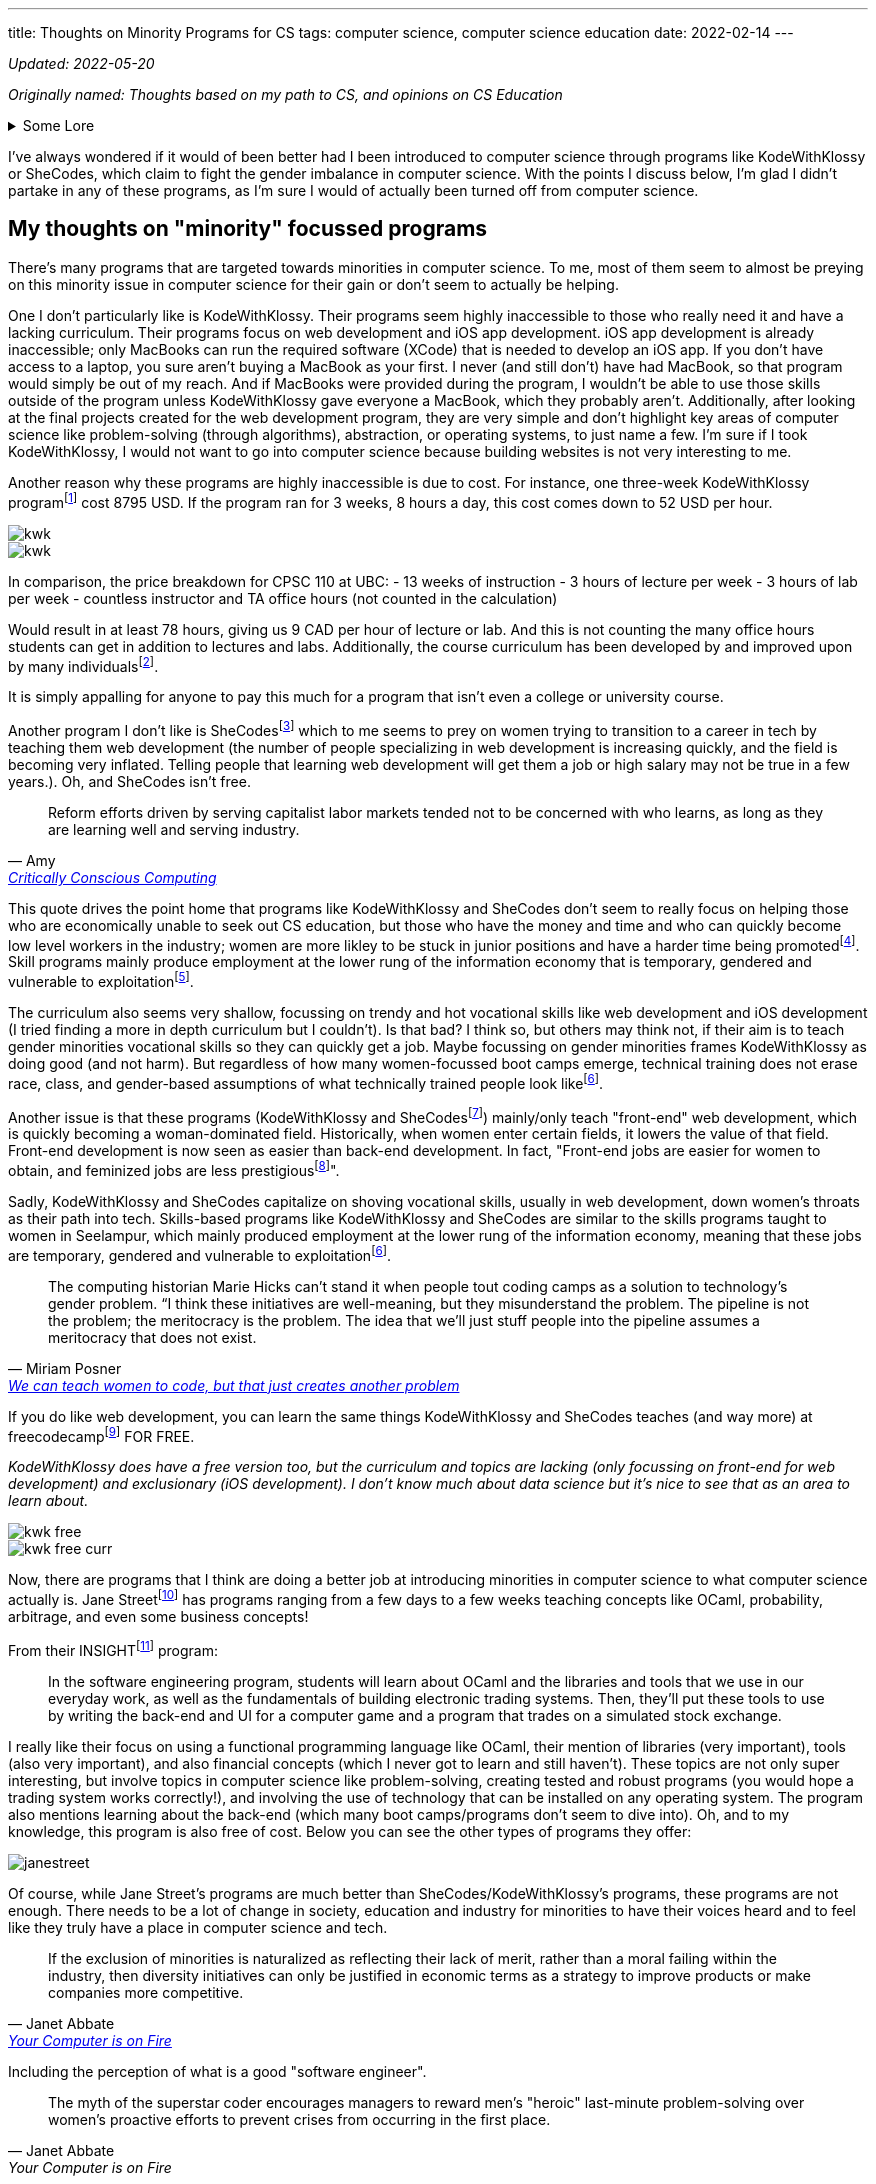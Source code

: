 ---
title: Thoughts on Minority Programs for CS
tags: computer science, computer science education
date: 2022-02-14
---

_Updated: 2022-05-20_

_Originally named: Thoughts based on my path to CS, and opinions on
CS Education_

.Some Lore
[%collapsible]
====
When I was in my first year of university, I began to believe that I
wasted my time in high school. I wished that I started learning about
computer science sooner. I had invested a lot of time into chemistry in
high school and then pivoted to majoring in computer science in
university. These two subjects don’t have much in relation at all. It
seemed like while everyone else (in computer science) was learning about
AI and web development, while I was busy learning chemistry and other
IB-related things (English IB HL people know how tough this course was).

By the end of my first year, I was utterly confused. In class, we
learned about graph traversals, proofs, and logic, but I kept hearing
everyone talk about doing "Full Stack" development. So I decided to
learn more about that and had a horrible time learning about it. I
wasn’t interested in HTML or JavaScript, and I didn’t want to build
websites. Due to my limited exposure to computer science, I was lead to
believe that computer science was just building websites! 
I did some hackathons and tried learning stuff over
the summer, but nothing stuck and I began to feel like this wasn’t the
path I wanted to take in university.

At the beginning of my second year, I was thinking of switching my major
(which was currently in computer science) to a major in
chemistry. That’s when I started taking more chemistry and health
science courses. And being in those chemistry classes was a fresh of
breath air for me; no one talked about JavaScript, internships, or side
projects. There was occasional talk about undergrad research, but the
environment in health science classes was less stifling for me than
computer science classes.

I think a reason for this is because everyone in health science classes
had more or less the same amount of knowledge. First and second-year
chemistry classes were enjoyable for me because I had taken Chemistry IB
HL. Biology, biochemistry, and microbiology classes were enjoyable for
me because I had the same basis of biology and chemistry as everyone
else. I didn’t feel like I was very behind in the same way that I
did in computer science classes. In my organic chemistry class, we were
collectively confused, which is a nice feeling to have vs. being the
only one confused.

In computer science, many of my classmates (mostly men) had already
started programming in high school. They talked among themselves about
topics I didn’t understand and were able to easily answer in-class
questions. It felt like a club I was shut out of because I wasn’t
spending time in high school programming. But when the midterm mark
distribution came out, I was never terribly below average; sometimes
above, and sometimes just average. So why did I always feel intimidated
and out of place?

I’m not sure. But now in my third year, I’m no longer regret how I spent my years in
high school because I enjoyed my time in high school.
Chemistry will always be something I love. For the longest time, I
couldn’t justify taking courses in chemistry or biochemistry in
university because I thought I should only spend money on courses that
had better a return. Wouldn’t it be better to spend money on a computer
science course that could allow me to make more money, than a chemistry
course that I was just interested in? I had this mindset for the first
two years of my undergrad degree. This resulted in me flip-flopping
between courses (never having a good timetable) and choosing courses
that "sounded good", rather than if I actually wanted to learn about
the topic. Eventually, I realized that I was wasting more time trying to
force myself to like some courses; what would happen if I took that
organic chemistry course instead of the databases course? Hopefully,
nothing much, because I’m in that organic chemistry course right now.
Additionally, I’ve found out that I’m interested in programming
languages (how they are designed) and operating systems/compilers (how
that programming language is turned into assembly and how hardware and
software communicate with each other). So I don’t think I’ll be taking
that database course.

== Why I no longer wish that I did computer science in high school

One large reason I never ventured into computer science in high school
was that I didn’t have good resources near me. Out of all the women in
my IB class, only 2 (including me) decided to not do a degree in the
health sciences. In my daily life, no one I talked to talked about
computer science.

One reason why I loved chemistry is that I had a wealth of resources
near me to foster that passion. I started learning about orbitals in
junior high and hand drew a periodic table that has hung in my room for
8 years. My father (who also shares the same passion for chemistry)
actively encouraged my interests and gave me resources so I could
self-learn at a young age. Additionally, the Science 10 (and junior
high) curriculum had chemistry integrated into it, so I didn’t have to
do much self-directed learning once I entered high school. I also had
friends I could talk to about chemistry, a teacher who was passionate
about teaching chemistry, and an advanced curriculum in chemistry thanks
to IB that went above and beyond the Alberta high school chemistry
curriculum.

On the other hand, I didn’t have any external factors for pursuing
computer science. The computer science program at my high school in
Calgary was unbeknownst to me (I didn’t know if they had a computer
science program at the time), my parents never really mentioned computer
science to me, and no one around me was talking about computer science.
I had never learned about computer science or even had it mentioned to
me until my last year of high school, which was when computer science
became the next hottest thing to major in.

I was scared that a major in chemistry would result in a futile career,
which is why I decided to major in computer science. I don’t like that
this was the reason for me to set foot into computer science, but I’m
glad this is no longer the reason that I’m staying. There are many
reasons why I’m staying:

* computers can help us in many other areas, like drug research and DNA sequencing
* the way computers work is very interesting; it’s both fragile and robust, like the way our bodies work. Crazy stuff.
* I like knowing exactly how something works. This is a reason why I’m
interested in low-level computing/compiler/operating systems. Lots of
abstractions hide the ugly details, but I like to know those ugly details.

Many university courses helped me realize those reasons why I’m staying
in computer science; CPSC 110 and CPSC 213. Not only did I enjoy the
content, but the professors inspired me and interested me!

CPSC 110 taught me so many concepts I didn’t even know I was learning. I learned about:
* data structures like graphs and linked lists and how we can use data structures to model data from the real world
* graph traversals, to extract relationships out of data structures 
* program design 
* test-driven development 
* abstraction

CPSC 213 was the course that FINALLY allowed me to understand: 
* pointers 
* how code becomes understandable to a computer 
* how and why a stack overflow can occur from too many recursive calls 
* why we care about memory usage

I’m excited about higher-level courses, and to also combine what I will
learn in computer science with chemistry and biochemistry. I don’t think
learning computer science in high school would have resulted in where I
am today. Taking my first computer science in university from a
world-renown professor who tailored the course for years, has shaped the
way I think about programming and computer science differently; I think
about code in a more functional paradigm than an imperative paradigm.
The computer science curriculum at my high school touches on OOP
concepts and imperative programming before recursion and functional
programming concepts. I’m glad I was introduced to functional
programming concepts before imperative ones because this has made
learning concepts in other classes much easier. The way a university
lays out its computer science curriculum is more thought out than a high
school one (I think, at least in high schools from Calgary), so this is
also another reason I no longer regret how I spent my time in high
school.
====

I’ve always wondered if it would of been better had I been introduced to
computer science through programs like KodeWithKlossy or SheCodes, which
claim to fight the gender imbalance in computer science. With the points
I discuss below, I’m glad I didn’t partake in any of these programs, as
I’m sure I would of actually been turned off from computer science.

== My thoughts on "minority" focussed programs

There’s many programs that are targeted towards minorities in computer
science. To me, most of them seem to almost be preying on this minority
issue in computer science for their gain or don’t seem to actually be
helping.

One I don’t particularly like is KodeWithKlossy. Their programs seem
highly inaccessible to those who really need it and have a lacking
curriculum. Their programs focus on web development and iOS app
development. iOS app development is already inaccessible; only MacBooks
can run the required software (XCode) that is needed to develop an iOS
app. If you don’t have access to a laptop, you sure aren’t buying a
MacBook as your first. I never (and still don’t) have had MacBook, so
that program would simply be out of my reach. And if MacBooks were
provided during the program, I wouldn’t be able to use those skills
outside of the program unless KodeWithKlossy gave everyone a MacBook,
which they probably aren’t. Additionally, after looking at the final
projects created for the web development program, they are very simple
and don’t highlight key areas of computer science like problem-solving
(through algorithms), abstraction, or operating systems, to just name a
few. I’m sure if I took KodeWithKlossy, I would not want to go into
computer science because building websites is not very interesting to
me.

Another reason why these programs are highly inaccessible is due to
cost. For instance, one three-week KodeWithKlossy
programfootnote:[https://precollege.barnard.edu/kodewithklossy[Kode With
Klossy, Powered by Barnard]] cost 8795 USD. If the program ran for 3
weeks, 8 hours a day, this cost comes down to 52 USD per hour.

image::/images/cs-edu/kwk.gif[]
image::/images/cs-edu/kwk.png[]

In comparison, the price breakdown for CPSC 110 at UBC: - 13 weeks of
instruction - 3 hours of lecture per week - 3 hours of lab per week -
countless instructor and TA office hours (not counted in the
calculation)

Would result in at least 78 hours, giving us 9 CAD per hour of lecture
or lab. And this is not counting the many office hours students can get
in addition to lectures and labs. Additionally, the course curriculum has been developed by and improved upon 
by many individualsfootnote:[https://felleisen.org/matthias/Thoughts/Developing_Developers.html[Developing Developers]].

It is simply appalling for anyone to pay this much for a program that
isn’t even a college or university course.

Another program I don’t like is
SheCodesfootnote:[https://www.shecodes.io/[SheCodes]] which to me seems
to prey on women trying to transition to a career in tech by teaching
them web development (the number of people specializing in web
development is increasing quickly, and the field is becoming very
inflated. Telling people that learning web development will get them a
job or high salary may not be true in a few years.). Oh, and SheCodes
isn’t free.

"Reform efforts driven by serving capitalist labor markets tended not to be concerned with who learns, as long as they are learning well and serving industry."
-- Amy, https://criticallyconsciouscomputing.org/[Critically Conscious Computing]

This quote drives the point home that programs like KodeWithKlossy and
SheCodes don’t seem to really focus on helping those who are
economically unable to seek out CS education, but those who have the
money and time and who can quickly become low level workers in the industry; women are more likley to be stuck in junior positions and have a harder time being promotedfootnote:[https://www.cnet.com/tech/tech-industry/young-women-dominate-in-software-but-still-face-setbacks-says-hackerrank/[Young women dominate in software, but still face setbacks]]. Skill programs mainly produce employment at the lower rung of the information economy that is temporary, gendered and vulnerable to exploitationfootnote:[Hicks, M., Mullaney, T. S., Peters, B., Philip, K., &amp; Sarkar, S. (2021). Skills Will Not Set You Free. In Your computer is on fire (pp. 297–311). essay, MIT Press. ].

The curriculum also seems very shallow, focussing on trendy and hot vocational skills like web development and iOS development (I tried finding a more in depth
curriculum but I couldn’t). Is that bad? I think so, but others may
think not, if their aim is to teach gender minorities vocational skills
so they can quickly get a job. Maybe focussing on gender minorities
frames KodeWithKlossy as doing good (and not harm). But regardless of
how many women-focussed boot camps emerge, technical training does not
erase race, class, and gender-based assumptions of what technically
trained people look likefootnote:skills[Hicks, M., Mullaney, T. S., Peters, B., Philip, K.,
Sarkar, S., & Abbate, J. (2021). SKILLS WILL NOT SET YOU FREE. In Your
Computer Is on Fire (pp. 302–309). essay, MIT Press.].

Another issue is that these programs (KodeWithKlossy and
SheCodesfootnote:[https://www.shecodes.io/[SheCodes]]) mainly/only teach
"front-end" web development, which is quickly becoming a
woman-dominated field. Historically, when women enter certain fields, it
lowers the value of that field. Front-end development is now seen as
easier than back-end development. In fact, "Front-end jobs are
easier for women to obtain, and feminized jobs are less
prestigiousfootnote:[https://www.theguardian.com/technology/2017/mar/14/tech-women-code-workshops-developer-jobs[We
can teach women to code, but that just creates another problem]]".

Sadly, KodeWithKlossy and SheCodes capitalize on shoving vocational skills, usually in web development, 
down women’s throats as their path into tech. Skills-based programs like KodeWithKlossy and SheCodes are
similar to the skills programs taught to women in Seelampur, which
mainly produced employment at the lower rung of the information economy,
meaning that these jobs are temporary, gendered and vulnerable to
exploitationfootnote:skills[].

"The computing historian Marie Hicks can’t stand it
when people tout coding camps as a solution to technology’s gender
problem. “I think these initiatives are well-meaning, but they
misunderstand the problem. The pipeline is not the problem; the
meritocracy is the problem. The idea that we’ll just stuff people into
the pipeline assumes a meritocracy that does not exist."
-- Miriam Posner, https://www.theguardian.com/technology/2017/mar/14/tech-women-code-workshops-developer-jobs#:~:text=masculinity%20seizes%20prestige.-,Front%2Dend%20jobs%20are%20easier%20for%20women%20to%20obtain%2C%20and,women%20are%20front%2Dend%20developers[We can teach women to code, but that just creates another problem]

If you do like web development, you can learn the same things
KodeWithKlossy and SheCodes teaches (and way more) at
freecodecampfootnote:[https://www.freecodecamp.org/[freeCodeCamp]] FOR
FREE.

_KodeWithKlossy does have a free version too, but the curriculum and
topics are lacking (only focussing on front-end for web development) and
exclusionary (iOS development). I don’t know much about data science but
it’s nice to see that as an area to learn about._

image::/images/cs-edu/kwk-free.png[]
image::/images/cs-edu/kwk-free-curr.png[]

Now, there are programs that I think are doing a better job at
introducing minorities in computer science to what computer science
actually is. Jane
Streetfootnote:[https://www.janestreet.com/join-jane-street/our-programs/[Jane
Street: Our Programs]] has programs ranging from a few days to a few
weeks teaching concepts like OCaml, probability, arbitrage, and even
some business concepts!

From their
INSIGHTfootnote:[https://www.janestreet.com/join-jane-street/our-programs/insight/[Jane
Street: INSIGHT]] program:

____
In the software engineering program, students will learn about OCaml and
the libraries and tools that we use in our everyday work, as well as the
fundamentals of building electronic trading systems. Then, they’ll put
these tools to use by writing the back-end and UI for a computer game
and a program that trades on a simulated stock exchange.
____

I really like their focus on using a functional programming language
like OCaml, their mention of libraries (very important), tools (also
very important), and also financial concepts (which I never got to learn
and still haven’t). These topics are not only super interesting, but
involve topics in computer science like problem-solving, creating tested
and robust programs (you would hope a trading system works correctly!),
and involving the use of technology that can be installed on any
operating system. The program also mentions learning about the back-end
(which many boot camps/programs don’t seem to dive into). Oh, and to my
knowledge, this program is also free of cost. Below you can see the
other types of programs they offer:

image::/images/cs-edu/janestreet.gif[]

Of course, while Jane Street’s programs are much better than
SheCodes/KodeWithKlossy’s programs, these programs are not enough. There
needs to be a lot of change in society, education and industry for
minorities to have their voices heard and to feel like they truly have a
place in computer science and tech.

"If the exclusion of minorities is naturalized as
reflecting their lack of merit, rather than a moral failing within the
industry, then diversity initiatives can only be justified in economic
terms as a strategy to improve products or make companies more
competitive."
--  Janet Abbate, https://mitpress.mit.edu/books/your-computer-fire[Your Computer is on Fire]

Including the perception of what is a good "software engineer".

[quote, Janet Abbate, Your Computer is on Fire]
____
The myth of the superstar coder encourages managers to
reward men’s "heroic" last-­minute problem-­solving over women’s
proactive efforts to prevent crises from occurring in the first place.
____

== Final thoughts

I think that computer science should be taught the same way as
chemistry, biology, and physics for younger children. Learning physics
doesn’t mean you’re a physicist, and that should become the norm with
computer science. Also, when teaching a child science, you don’t start
throwing formulas and abstract concepts at them, you start with examples
and talk about endeavours and discoveries done by humans in the field.

Youth should not be introduced to computer science through HTML and JavaScript, which
is what many minority focussed CS programs are doing. We need to explore
the rich history of computing! Just like how we learn about the
models of the atom and different acid-base theories in chemistry in 
junior high and high school and then
utilize models like the valence bond theory and hybridization in
university, I think we should learn that computing begins from the
invention of the abacus to human "computers" in WWII, and how we
abstracted the human computer into the metal and inanimate computers we
have today.

Computer science can’t keep being taught as just coding, and we should
focus on other areas of computer science like operating systems, memory
and data management, history and ethics and programming languages. Orgs
focussing on young children should use Critically Conscious Computing
as a basis for developing a curriculum.

We can’t forget that computer science is also math; it’s basically
applied math, so we should also teach computer science in a similar way
that math is taught. This would be the job for universities. Once
younger students learn more about the history of computer science,
learning the math behind computer science like recursion, graphs,
operating systems, compilers, and more will allow them to make
connections in what they learned when they were younger. I think the
university curriculum at UBC is pretty good, but I am not qualified at
all to judge that. This would have been the path to computer science I
wished to take. Essentially, teach computer science like science to
younger children, and then teach computer science like math to older
children.

Boot camps should seek with university professors and industry folks to
deliver a condensed but in depth curriculum over a longer span of time.
You simply can’t learn computer science or coding in 2 weeks, or even 2
months. UBC’s
BCSfootnote:[https://www.cs.ubc.ca/students/undergrad/degree-programs/bcs-program-second-degree[BCS
Program (Second Degree)]] program is a great program for folks who
already have a degree (that’s not in computer science) looking to enter
software development, as this 2 year program cuts out all the annoying
breadth courses (like first year English) a regular university student
would take, while making sure core courses like Algorithm Design and
Analysisfootnote:[https://courses.students.ubc.ca/cs/courseschedule?pname=subjarea&tname=subj-course&dept=CPSC&course=320[CPSC
320]] and Computer Hardware and Operating
Systemsfootnote:[https://courses.students.ubc.ca/cs/courseschedule?pname=subjarea&tname=subj-course&dept=CPSC&course=313[CPSC
313]] are included. The program is also at a comparative or even cheaper
price than most boot camps, and offer a much higher quality of
education.

If boot camps want to be the cheaper and quicker alternative to
university, or if organizations want to educate young people on computer
science, they must commit to delivering a well rounded education in
computer science, that includes theory and vocational skills, or they
are simply exploiting people for their own gain.

_Updates: typos and added better photos. Changed to mainly/only teach
front-end because there is now some focus on back-end but not really
what back-end concepts. Added more to final thoughts._

